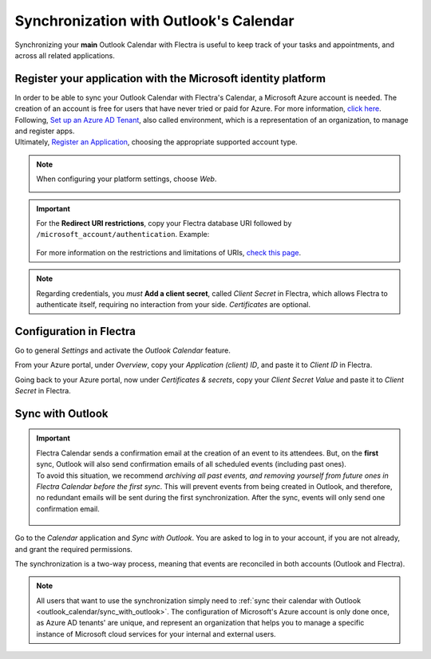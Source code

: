 =======================================
Synchronization with Outlook's Calendar
=======================================

Synchronizing your **main** Outlook Calendar with Flectra is useful to keep track of your tasks and
appointments, and across all related applications.

Register your application with the Microsoft identity platform
==============================================================

| In order to be able to sync your Outlook Calendar with Flectra's Calendar, a Microsoft Azure account
  is needed. The creation of an account is free for users that have never tried or paid for Azure.
  For more information, `click here <https://azure.microsoft.com/en-us/free/?WT.mc_id=A261C142F>`_.
| Following, `Set up an Azure AD Tenant <https://docs.microsoft.com/en-us/azure/active-directory/develop/quickstart-create-new-tenant>`_,
  also called environment, which is a representation of an organization, to manage and register apps.
| Ultimately, `Register an Application <https://docs.microsoft.com/en-us/azure/active-directory/develop/quickstart-register-app>`_,
  choosing the appropriate supported account type.

.. note::
   When configuring your platform settings, choose *Web*.

   .. image:: media/platform_configurations.png
      :align: center
      :alt: Adding a platform in Microsoft Azure for Outlook calendar sync in Flectra

.. important::
   | For the **Redirect URI restrictions**, copy your Flectra database URI followed by
     ``/microsoft_account/authentication``. Example:

      .. image:: media/redirect_URIs.png
         :align: center
         :alt: Flectra's database URI that is accepted when microsoft returns authentication

   | For more information on the restrictions and limitations of URIs, `check this page <https://docs.microsoft.com/en-us/azure/active-directory/develop/reply-url>`_.

.. note::
   Regarding credentials, you *must* **Add a client secret**, called *Client Secret* in Flectra, which
   allows Flectra to authenticate itself, requiring no interaction from your side. *Certificates* are
   optional.

Configuration in Flectra
========================

Go to general *Settings* and activate the *Outlook Calendar* feature.

.. image:: media/outlook_calendar.png
   :align: center
   :alt: Outlook Calendar feature activated in Flectra

From your Azure portal, under *Overview*, copy your *Application (client) ID*, and paste it to
*Client ID* in Flectra.

.. image:: media/application_client_ID.png
   :align: center
   :alt: Client ID token to be copied from Microsoft to Flectra

Going back to your Azure portal, now under *Certificates & secrets*, copy your *Client Secret Value*
and paste it to *Client Secret* in Flectra.

.. image:: media/client_secrets.png
   :align: center
   :alt: Client Secret token to be copied from Microsoft to Flectra

.. _outlook_calendar/sync_with_outlook:

Sync with Outlook
=================

.. important::
   | Flectra Calendar sends a confirmation email at the creation of an event to its attendees. But, on
     the **first** sync, Outlook will also send confirmation emails of all scheduled events
     (including past ones).
   | To avoid this situation, we recommend *archiving all past events, and removing yourself from
     future ones in Flectra Calendar before the first sync*. This will prevent events from being
     created in Outlook, and therefore, no redundant emails will be sent during the first
     synchronization. After the sync, events will only send one confirmation email.

      .. image:: media/archive_flectracalendar.png
         :align: center
         :alt: Archive events in Flectra Calendar

Go to the *Calendar* application and *Sync with Outlook*. You are asked to log in to
your account, if you are not already, and grant the required permissions.

.. image:: media/sync_with_outlook.png
   :align: center
   :alt: Calendar view and the button Sync with Outlook in Flectra Calendar

The synchronization is a two-way process, meaning that events are reconciled in both accounts
(Outlook and Flectra).

.. image:: media/synched_with_outlook.png
   :align: center
   :alt: View of Flectra's Calendar synched with Outlook's Calendar

.. note::
   All users that want to use the synchronization simply need to :ref:`sync their calendar with
   Outlook <outlook_calendar/sync_with_outlook>`. The configuration of Microsoft's Azure account
   is only done once, as Azure AD tenants' are unique, and represent an organization that helps you
   to manage a specific instance of Microsoft cloud services for your internal and external users.

.. seealso::
   - :doc:`../../../crm/optimize/outlook_extension`
   - :doc:`../google/google_calendar_credentials`